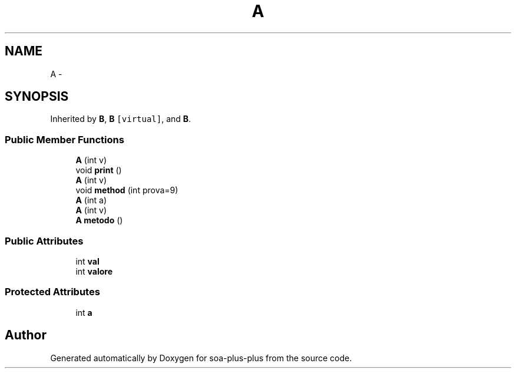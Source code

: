 .TH "A" 3 "Tue Jul 5 2011" "soa-plus-plus" \" -*- nroff -*-
.ad l
.nh
.SH NAME
A \- 
.SH SYNOPSIS
.br
.PP
.PP
Inherited by \fBB\fP, \fBB\fP\fC [virtual]\fP, and \fBB\fP.
.SS "Public Member Functions"

.in +1c
.ti -1c
.RI "\fBA\fP (int v)"
.br
.ti -1c
.RI "void \fBprint\fP ()"
.br
.ti -1c
.RI "\fBA\fP (int v)"
.br
.ti -1c
.RI "void \fBmethod\fP (int prova=9)"
.br
.ti -1c
.RI "\fBA\fP (int a)"
.br
.ti -1c
.RI "\fBA\fP (int v)"
.br
.ti -1c
.RI "\fBA\fP \fBmetodo\fP ()"
.br
.in -1c
.SS "Public Attributes"

.in +1c
.ti -1c
.RI "int \fBval\fP"
.br
.ti -1c
.RI "int \fBvalore\fP"
.br
.in -1c
.SS "Protected Attributes"

.in +1c
.ti -1c
.RI "int \fBa\fP"
.br
.in -1c

.SH "Author"
.PP 
Generated automatically by Doxygen for soa-plus-plus from the source code.
